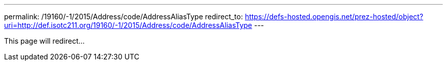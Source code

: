 ---
permalink: /19160/-1/2015/Address/code/AddressAliasType
redirect_to: https://defs-hosted.opengis.net/prez-hosted/object?uri=http://def.isotc211.org/19160/-1/2015/Address/code/AddressAliasType
---

This page will redirect...
